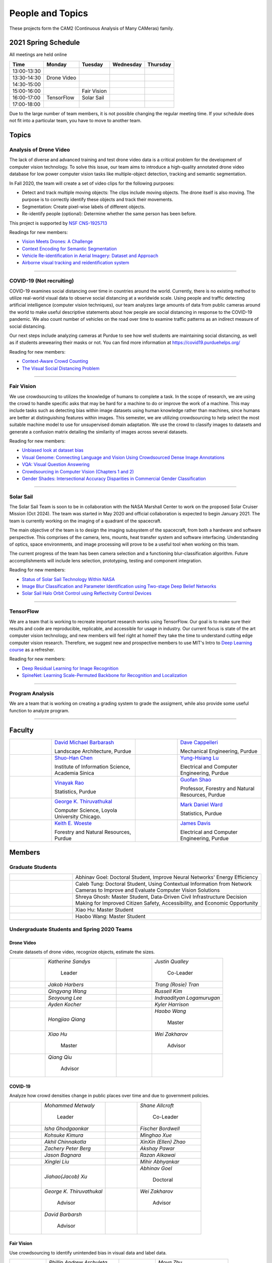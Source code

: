 People and Topics
-----------------
|cam2logo|

.. |cam2logo| image:: https://raw.githubusercontent.com/PurdueCAM2Project/HELPSweb/master/source/images/cam2logo4v2.jpg
   :width: 100%

These projects form the CAM2 (Continuous Analysis of Many CAMeras) family.	   


2021 Spring Schedule
~~~~~~~~~~~~~~~~~~~~

All meetings are held online

=========== ============== ============== ============== ============
Time        Monday         Tuesday        Wednesday      Thursday
=========== ============== ============== ============== ============
13:00-13:30
13:30-14:30 Drone Video
14:30-15:00
15:00-16:00                Fair Vision
16:00-17:00 TensorFlow     Solar Sail
17:00-18:00
=========== ============== ============== ============== ============

Due to the large number of team members, it is not possible changing
the regular meeting time. If your schedule does not fit into a
particular team, you have to move to another team.


Topics
~~~~~~

Analysis of Drone Video
^^^^^^^^^^^^^^^^^^^^^^^

The lack of diverse and advanced training and test drone video data
is a critical problem for the development of computer vision technology.
To solve this issue, our team aims to introduce a high-quality
annotated drone video database for low power computer vision tasks
like multiple-object detection, tracking and semantic segmentation.

In Fall 2020, the team will create a set of video clips for the following purposes:

- Detect and track multiple moving objects: The clips include moving
  objects.  The drone itself is also moving. The purpose is to
  correctly identify these objects and track their movements.

- Segmentation: Create pixel-wise labels of different objects.

- Re-identify people (optional): Determine whether the same person has been
  before.

This project is supported by `NSF CNS-1925713 <https://www.nsf.gov/awardsearch/showAward?AWD_ID=1925713>`__

Readings for new members:

- `Vision Meets Drones: A Challenge <https://arxiv.org/pdf/1804.07437.pdf>`__

- `Context Encoding for Semantic Segmentation <http://openaccess.thecvf.com/content_cvpr_2018/papers/Zhang_Context_Encoding_for_CVPR_2018_paper.pdf>`__

- `Vehicle Re-identification in Aerial Imagery: Dataset and Approach <https://arxiv.org/pdf/1904.01400.pdf>`__

- `Airborne visual tracking and reidentification system <https://www.spiedigitallibrary.org/journalArticle/Download?fullDOI=10.1117/1.JEI.28.2.023003&casa_token=Rs6JtKyTL6cAAAAA:_5C4cfQ5XkKqoeFqiyXl7r-xNdDH27PTYeq52ag1Va8udjeU3ykDF2-6B082Fdqt9JQHioCPXjE>`__

|dronevideo01| |dronevideo02|

.. |dronevideo01| image:: https://raw.githubusercontent.com/PurdueCAM2Project/HELPSweb/master/source/images/dronevideosample.png
  :width: 45%

.. |dronevideo02| image:: https://raw.githubusercontent.com/PurdueCAM2Project/HELPSweb/master/source/images/dronevideosegmentation.png
  :width: 45%

----


COVID-19 (Not recruiting)
^^^^^^^^^^^^^^^^^^^^^^^^^^

COVID-19 examines social distancing over time in countries around the world.
Currently, there is no existing method to utilize real-world visual data to
observe social distancing at a worldwide scale. Using people and traffic
detecting artificial intelligence (computer vision techniques), our team
analyzes large amounts of data from public cameras around the world to make
useful descriptive statements about how people are social distancing in response
to the COVID-19 pandemic. We also count number of vehicles on the road over 
time to examine traffic patterns as an indirect measure of social distancing.

Our next steps include analyzing cameras at Purdue to see how well students
are maintaining social distancing, as well as if students arewearing their
masks or not. You can find more information at https://covid19.purduehelps.org/

Reading for new members:

- `Context-Aware Crowd Counting <https://arxiv.org/abs/1811.10452>`__

- `The Visual Social Distancing Problem <https://arxiv.org/abs/2005.04813>`__

|covid01| |covid02|

|covid03|


.. |covid01| image:: https://raw.githubusercontent.com/PurdueCAM2Project/HELPSweb/master/source/images/covid19peopledetect.png
  :width: 45%

.. |covid02| image:: https://raw.githubusercontent.com/PurdueCAM2Project/HELPSweb/master/source/images/covid19vehicledetect.png
  :width: 45%

.. |covid03| image:: https://raw.githubusercontent.com/PurdueCAM2Project/HELPSweb/master/source/images/covid19detectionsovertime.png
  :width: 80%

----


Fair Vision
^^^^^^^^^^^^^

We use crowdsourcing to utilizes the knowledge of humans to complete a task.
In the scope of research, we are using the crowd to handle specific
asks that may be hard for a machine to do or improve the work of a machine.
This may include tasks such as detecting bias within image datasets
using human knowledge rather than machines, since humans are better
at distinguishing features within images. This semester, we are utilizing
crowdsourcing to help select the most suitable machine model to use for
unsupervised domain adaptation. We use the crowd to classify images to
datasets and generate a confusion matrix detailing the similarity of
images across several datasets.

Reading for new members:

- `Unbiased look at dataset bias <http://citeseerx.ist.psu.edu/viewdoc/download?doi=10.1.1.944.9518&rep=rep1&type=pdf>`__

- `Visual Genome: Connecting Language and Vision Using Crowdsourced Dense Image Annotations <https://arxiv.org/abs/1602.07332>`__

- `VQA: Visual Question Answering <https://arxiv.org/abs/1505.00468>`__

- `Crowdsourcing in Computer Vision (Chapters 1 and 2) <https://drive.google.com/file/d/1vuTRkuU9DLPI4zJvAWqRrYX2R7PlWUtS/view>`__

- `Gender Shades: Intersectional Accuracy Disparities in Commercial Gender Classification <http://proceedings.mlr.press/v81/buolamwini18a/buolamwini18a.pdf>`__

|crowdsource03| |crowdsource02|

|crowdsource05| |crowdsource04|



.. |crowdsource02| image:: https://raw.githubusercontent.com/PurdueCAM2Project/HELPSweb/master/source/images/crowdsourceexample.png
  :width: 45%


.. |crowdsource03| image:: https://raw.githubusercontent.com/PurdueCAM2Project/HELPSweb/master/source/images/crowdsourcehome.png
  :width: 45%


.. |crowdsource04| image:: https://raw.githubusercontent.com/PurdueCAM2Project/HELPSweb/master/source/images/crowdsourceteam.jpg
  :width: 45%


.. |crowdsource05| image:: https://raw.githubusercontent.com/PurdueCAM2Project/HELPSweb/master/source/images/crowdsourceposter.jpg
  :width: 45%


----

Solar Sail
^^^^^^^^^^^^^

The Solar Sail Team is soon to be in collaboration with the NASA Marshall Center
to work on the proposed Solar Cruiser Mission (Oct 2024). The team was started
in May 2020 and official collaboration is expected to begin January 2021.
The team is currently working on the imaging of a quadrant of the spacecraft.

The main objective of the team is to design the imaging subsystem of the spacecraft,
from both a hardware and software perspective. This comprises of the camera,
lens, mounts, heat transfer system and software interfacing. Understanding of
optics, space environments, and image processing will prove to be a useful
tool when working on this team.

The current progress of the team has been camera selection and a functioning
blur-classification algorithm. Future accomplishments will include lens selection,
prototyping, testing and component integration.

Reading for new members:

- `Status of Solar Sail Technology Within NASA <https://reader.elsevier.com/reader/sd/pii/S0273117710007982?token=384C3A9171020945A1733E3F7E1E42455105A1F18146EAAA367F2534B504F6213FE01754897F2428E0DB9EAF0B5B9C81>`__

- `Image Blur Classification and Parameter Identification using Two-stage Deep Belief Networks <http://citeseerx.ist.psu.edu/viewdoc/download?doi=10.1.1.671.962&rep=rep1&type=pdf>`__

- `Solar Sail Halo Orbit Control using Reflectivity Control Devices <https://www.jstage.jst.go.jp/article/tjsass/57/5/57_279/_pdf/-char/ja>`__

|solarsail01| |solarsail02|

.. |solarsail01| image:: https://raw.githubusercontent.com/PurdueCAM2Project/HELPSweb/master/source/images/solarsailmain.png
  :width: 45%

.. |solarsail02| image:: https://raw.githubusercontent.com/PurdueCAM2Project/HELPSweb/master/source/images/solarsailkeyfeature.png
  :width: 45%

----


TensorFlow
^^^^^^^^^^^^^

We are a team that is working to recreate important research works using
TensorFlow. Our goal is to make sure their results and code are reproducible,
replicable, and accessible for usage in industry. Our current focus is
state of the art computer vision technology, and new members will feel
right at homeif they take the time to understand cutting edge computer
vision research. Therefore, we suggest new and prospective members to
use MIT's Intro to `Deep Learning course <http://introtodeeplearning.com>`__ as a refresher.

Reading for new members:

- `Deep Residual Learning for Image Recognition <https://arxiv.org/abs/1512.03385>`__
- `SpineNet: Learning Scale-Permuted Backbone for Recognition and Localization <https://arxiv.org/abs/1912.05027>`__

|tensorflow01|

.. |tensorflow01| image:: https://raw.githubusercontent.com/PurdueCAM2Project/HELPSweb/master/source/images/tensorflowyolov3.png
  :width: 70%

----


Program Analysis
^^^^^^^^^^^^^^^^^^^	  

We are a team that is working on creating a grading system to grade the
assigment,
while also provide some useful function to analyze program.

----


Faculty
~~~~~~~

.. list-table::
   :widths: 10 20 10 20

   * - .. image:: https://ag.purdue.edu/ProfileImages/dbarbara.jpg
     - `David Michael Barbarash
       <https://ag.purdue.edu/hla/LA/Pages/Profile.aspx?strAlias=dbarbara&intDirDeptID=24>`__
       
       Landscape Architecture, Purdue
     - .. image:: https://engineering.purdue.edu/ResourceDB/ResourceFiles/image92690
     - `Dave Cappelleri
       <https://engineering.purdue.edu/ME/People/ptProfile?id=92669>`__
       
       Mechanical Engineering, Purdue
     
   * - .. image:: https://shuohanchen.files.wordpress.com/2019/02/shuohan-eps-converted-to.png?w=220&h=300
     - `Shuo-Han Chen
       <https://shuohanchen.com/>`__
       
       Institute of Information Science, Academia Sinica
     - .. image:: https://engineering.purdue.edu/ResourceDB/ResourceFiles/image109726
     - `Yung-Hsiang Lu
       <https://engineering.purdue.edu/ECE/People/ptProfile?resource_id=3355>`__
       
       Electrical and Computer Engineering, Purdue

   * - .. image:: https://www.stat.purdue.edu/images/Faculty/thumbnail/varao-t.jpg
     - `Vinayak Rao
       <https://www.stat.purdue.edu/people/faculty/varao>`__
       
       Statistics, Purdue
     - .. image:: https://ag.purdue.edu/ProfileImages/shao.png
     - `Guofan Shao
       <https://ag.purdue.edu/fnr/Pages/profile.aspx?strAlias=shao>`__
       
       Professor,  Forestry and Natural Resources, Purdue

   * - .. image:: https://avatars1.githubusercontent.com/u/651504?s=460&v=4
     - `George K. Thiruvathukal
       <https://thiruvathukal.com>`__
       
       Computer Science, Loyola University Chicago.
     - .. image:: https://www.stat.purdue.edu/~mdw/images/WardMFO.jpg
     - `Mark Daniel Ward
       <https://www.stat.purdue.edu/~mdw/>`__
       
       Statistics, Purdue

   * - .. image:: https://ag.purdue.edu/ProfileImages/woeste.jpg
     - `Keith E. Woeste
       <https://ag.purdue.edu/fnr/Pages/profile.aspx?strAlias=woeste>`__
       
       Forestry and Natural Resources, Purdue

     - .. image:: https://engineering.purdue.edu/ResourceDB/ResourceFiles/image242327/alter?width=180&height=270
     - `James Davis
       <https://davisjam.github.io>`__

       Electrical and Computer Engineering, Purdue


Members
~~~~~~~

Graduate Students
^^^^^^^^^^^^^^^^^

.. list-table::
   :widths: 10 30

   * - .. image:: https://ca.slack-edge.com/T02T4RJGC-UCD5G5V9U-02f69f6dff32-512
     - Abhinav Goel: Doctoral Student, Improve Neural Networks' Energy Efficiency

   * - .. image:: https://ca.slack-edge.com/T02T4RJGC-U4TRCF5J9-d2a18a0710be-512
     - Caleb Tung: Doctoral Student, Using Contextual Information from Network Cameras to Improve and Evaluate Computer Vision Solutions

   * - .. image:: https://raw.githubusercontent.com/PurdueCAM2Project/HELPSweb/master/source/images/shreya_ghosh.jpg
     - Shreya Ghosh: Master Student, Data-Driven Civil Infrastructure Decision Making for Improved Citizen Safety, Accessibility, and Economic Opportunity

   * - .. image:: https://ca.slack-edge.com/T02T4RJGC-UAA4XRCDD-6551ccfac7cb-512
     - Xiao Hu: Master Student

   * - .. image:: https://ca.slack-edge.com/T02T4RJGC-UCDFV8J1W-3a9e8b006ec4-512
     - Haobo Wang: Master Student


Undergraduate Students and Spring 2020 Teams
^^^^^^^^^^^^^^^^^^^^^^^^^^^^^^^^^^^^^^^^^^^^
   
Drone Video
###########

Create datasets of drone video, recognize objects, estimate the sizes.

.. list-table::
   :widths: 10 20 10 20

   * - .. image:: https://ca.slack-edge.com/T02T4RJGC-UMG8L5Y48-ce573a3f2575-512
     - `Katherine Sandys`

        Leader

     - .. image:: https://ca.slack-edge.com/T02T4RJGC-UM4QYMK1R-ab6c02aa8446-512
     - `Justin Qualley`

        Co-Leader

   * - .. image:: https://ca.slack-edge.com/T02T4RJGC-U013JB7QXCN-9e0b55dba65c-512
     - `Jakob Harbers`

     - .. image:: https://ca.slack-edge.com/T02T4RJGC-U013R3DQT18-b31cb3795928-512
     - `Trang (Rosie) Tran`

   * - .. image:: https://ca.slack-edge.com/T02T4RJGC-U013AAWB46B-392fde5bc86e-512
     - `Qingyang Wang`

     - .. image:: https://ca.slack-edge.com/T02T4RJGC-U013JB7SAK0-3462787306ad-512
     - `Russell Kim`

   * - .. image:: https://raw.githubusercontent.com/PurdueCAM2Project/HELPSweb/master/source/images/member_seoyoung_lee.jpg
     - `Seoyoung Lee`

     - .. image:: https://ca.slack-edge.com/T02T4RJGC-U01A1PRB3AL-7a046e1fbcef-512
     - `Indraadityan Logamurugan`

   * - .. image:: https://ca.slack-edge.com/T02T4RJGC-U019C530LEP-84e277558738-512
     - `Ayden Kocher`

     - .. image:: https://ca.slack-edge.com/T02T4RJGC-U018X6LL0DD-150255e1e8a6-512
     - `Kyler Harrison`

   * - .. image:: https://ca.slack-edge.com/T02T4RJGC-U019QHF87PB-5818a3130c9f-512
     - `Hongjiao Qiang`


     - .. image:: https://ca.slack-edge.com/T02T4RJGC-UCDFV8J1W-3a9e8b006ec4-512
     - `Haobo Wang`

        Master

   * - .. image:: https://ca.slack-edge.com/T02T4RJGC-UAA4XRCDD-6551ccfac7cb-512
     - `Xiao Hu`

        Master

     - .. image:: https://libapps.s3.amazonaws.com/accounts/103752/profiles/94752/Zakharov__Wei_2016.jpg
     - `Wei Zakharov`

        Advisor

   * - .. image:: https://web.ics.purdue.edu/~qqiu/images/Qiang-Qiu.jpg
     - `Qiang Qiu`

        Advisor

     -
     -


COVID-19
########

Analyze how crowd densities change in public places over time and due to government policies.

.. list-table::
   :widths: 10 20 10 20

   * - .. image:: https://raw.githubusercontent.com/PurdueCAM2Project/HELPSweb/master/source/images/member_mohammed_metwaly.png
     - `Mohammed Metwaly`

        Leader

     - .. image:: https://ca.slack-edge.com/T02T4RJGC-U013R9FA8N7-0e0cc785a59d-512
     - `Shane Allcroft`

        Co-Leader

   * - .. image:: https://ca.slack-edge.com/T02T4RJGC-UFARG05PC-889bd7148939-512
     - `Isha Ghodgaonkar`

     - .. image:: https://camo.githubusercontent.com/3137cdae2cc22cee50f67cfc0e9f30964f1593f6/68747470733a2f2f64726976652e676f6f676c652e636f6d2f75633f69643d3159374577335f4f55534b44616751376e4f6b524b4f7059563144687250646937
     - `Fischer Bordwell`

   * - .. image:: https://ca.slack-edge.com/T02T4RJGC-U0143MQMSBB-0ffb7862d0db-512
     - `Kohsuke Kimura`

     - .. image:: https://ca.slack-edge.com/T02T4RJGC-U013JB7TL30-a1eb8b3ba90b-512
     - `Minghao Xue`

   * - .. image:: https://raw.githubusercontent.com/PurdueCAM2Project/HELPSweb/master/source/images/member_akhil_channakotla.jpg
     - `Akhil Chinnakotla`

     - .. image:: https://ca.slack-edge.com/T02T4RJGC-U01484WN7GT-d89f8b3f0d2b-512
     - `XinXin (Ellen) Zhao`

   * - .. image:: https://raw.githubusercontent.com/PurdueCAM2Project/HELPSweb/master/source/images/member_zach_berg.jpg
     - `Zachery Peter Berg`

     - .. image:: https://ca.slack-edge.com/T02T4RJGC-UHRBXC9L2-d9b80bf4c3b8-512
     - `Akshay Pawar`

   * - .. image:: https://ca.slack-edge.com/T02T4RJGC-U013JB7Q9DL-e5ce5b5ad5a8-512
     - `Jason Bagnara`

     - .. image:: https://ca.slack-edge.com/T02T4RJGC-U019KST5ALC-e932996c6a67-512
     - `Razan Alkawai`

   * - .. image:: https://ca.slack-edge.com/T02T4RJGC-U01956Z1Q3G-17f338cca6d2-512
     - `Xinglei Liu`

     - .. image:: https://ca.slack-edge.com/T02T4RJGC-U013T9MV94M-155a17653069-512
     - `Mihir Abhyankar`

   * - .. image:: https://ca.slack-edge.com/T02T4RJGC-USCB3AJTS-1a3919e466a2-512
     - `Jiahao(Jacob) Xu`

     - .. image:: https://ca.slack-edge.com/T02T4RJGC-UCD5G5V9U-02f69f6dff32-512
     - `Abhinav Goel`

        Doctoral

   * - .. image:: https://avatars1.githubusercontent.com/u/651504?s=460&v=4
     - `George K. Thiruvathukal`

        Advisor

     - .. image:: https://libapps.s3.amazonaws.com/accounts/103752/profiles/94752/Zakharov__Wei_2016.jpg
     - `Wei Zakharov`

        Advisor

   * - .. image:: https://ag.purdue.edu/ProfileImages/dbarbara.jpg
     - `David Barbarsh`

        Advisor

     -
     -


Fair Vision
###########################

Use crowdsourcing to identify unintended bias in visual data and label data.

.. list-table::
   :widths: 10 20 10 20

   * - .. image:: https://raw.githubusercontent.com/PurdueCAM2Project/HELPSweb/master/source/images/member_phillip_archuleta.jpeg
     - `Phillip Andrew Archuleta`

        Leader

     - .. image:: https://ca.slack-edge.com/T02T4RJGC-U011WSAPLD8-931afd7bfc91-512
     - `Moya Zhu`

        Co-Leader

   * - .. image:: https://raw.githubusercontent.com/PurdueCAM2Project/HELPSweb/master/source/images/member_gore_kao.jpg
     - `Gore Kao`

        CAM2 Leader

     - .. image:: https://ca.slack-edge.com/T02T4RJGC-UFA7C9PND-474757f75640-512
     - `Kaiwen Yu`

        CAM2 Leader

   * - .. image:: https://ca.slack-edge.com/T02T4RJGC-UD8PE6F2Q-695570338839-512
     - `Anirudh Vegesana`

     - .. image:: https://raw.githubusercontent.com/PurdueCAM2Project/HELPSweb/master/source/images/member_esteban_gorostiaga.png
     - `Esteban Gorostiaga`

   * - .. image:: https://ca.slack-edge.com/T02T4RJGC-U011X32ML4B-87f1ade71550-512
     - `Tianhui Chen`

     - .. image:: https://ca.slack-edge.com/T02T4RJGC-U012AJR0Q94-6591de67c426-512
     - `Weiyan Hu`

   * - .. image:: https://ca.slack-edge.com/T02T4RJGC-UMNJ9NAKF-17298397961d-512
     - `Jackson Moffet`

     - .. image:: https://ca.slack-edge.com/T02T4RJGC-U019C53B91R-601c3aba3bdf-512
     - `Mohammed Afolabi Fashola`

   * - .. image:: https://ca.slack-edge.com/T02T4RJGC-US0SR2T51-68d944f07a8f-512
     - `Chibuzo	Ufomba`

     - .. image:: https://ca.slack-edge.com/T02T4RJGC-UAA4XRCDD-6551ccfac7cb-512
     - `Xiao Hu`

        Master

   * - .. image:: https://ca.slack-edge.com/T02T4RJGC-UCDFV8J1W-3a9e8b006ec4-512
     - `Haobo Wang`

        Master

     - .. image:: https://avatars1.githubusercontent.com/u/651504?s=460&v=4
     - `George K. Thiruvathukal`

        Advisor



Solar Sail
##########

Use computer vision and image processing techniques to analyze the pictures taken by the camera on the proposed NASA Solar Cruiser Mission spacecraft.

.. list-table::
   :widths: 10 20 10 20

   * - .. image:: https://ca.slack-edge.com/T02T4RJGC-U0146F0GEQ3-945adcebb0ba-512
     - `Naveen Vivek`

        Leader

     - .. image:: https://ca.slack-edge.com/T02T4RJGC-U014QRHCXNE-effe49155a28-512
     - `Alan Jeffrey Gelman`

        Co-Leader

   * - .. image:: https://ca.slack-edge.com/T02T4RJGC-U014W4727JL-4b797562f800-512
     - `Mark Kosmerl`

     - .. image:: https://ca.slack-edge.com/T02T4RJGC-U015SC4P6J0-6470d09a4f65-512
     - `Connor David Proudman`

   * - .. image:: https://ca.slack-edge.com/T02T4RJGC-U015L8QM2CT-fb7768acdfd5-512
     - `Shashwat Punjani`

     - .. image:: https://ca.slack-edge.com/T02T4RJGC-U015UA3ASF5-c8435de59c71-512
     - `Jinit Gandhi`

   * - .. image:: https://ca.slack-edge.com/T02T4RJGC-U015C1KGJF9-f86c7860476b-512
     - `Riley Harwood`

     - .. image:: https://ca.slack-edge.com/T02T4RJGC-U015ZLR3ZEU-7875ae9ce6d5-512
     - `Zhengwin(Tristan) Yan`

   * - .. image:: https://ca.slack-edge.com/T02T4RJGC-UFB2NML3F-3630a6a457db-512
     - `Jacob Harmon`

     - .. image:: https://ca.slack-edge.com/T02T4RJGC-U01A1PR4DHN-b6f2e2f6e3e5-512
     - `Maria Soare`

   * - .. image:: https://ca.slack-edge.com/T02T4RJGC-U01956YV3T8-c3384cda8019-512
     - `Dante Danaei`

     - .. image:: https://ca.slack-edge.com/T02T4RJGC-U01956YMZAA-74c335f9580f-512
     - `Alexander Leven`

   * - .. image:: https://engineering.purdue.edu/ResourceDB/ResourceFiles/image187718
     - `Anthony G Cofer`

        Advisor

     - .. image:: https://engineering.purdue.edu/ResourceDB/ResourceFiles/image214298
     - `Alina Alexeenko`

        Advisor
     

TensorFlow
##########

Reconstruct models for the TensorFlow 2.x Model Garden

.. list-table::
   :widths: 10 20 10 20

   * - .. image:: https://raw.githubusercontent.com/PurdueCAM2Project/HELPSweb/master/source/images/member_vishnu_banna.jpeg
     - `Vishnu Banna`

        Leader

     - .. image:: https://ca.slack-edge.com/T02T4RJGC-UD8PE6F2Q-695570338839-512
     - `Anirudh Vegesana`

        Co-leader

   * - .. image:: https://ca.slack-edge.com/T02T4RJGC-U0146F0GEQ3-945adcebb0ba-512
     - `Naveen Vivek`
        
     - .. image:: https://raw.githubusercontent.com/PurdueCAM2Project/HELPSweb/master/source/images/member_akhil_channakotla.jpg
     - `Akhil Chinnakotla`

   * - .. image:: https://ca.slack-edge.com/T02T4RJGC-U0146900S66-58d54e1e8cd1-512
     - `Kayla Seeley`
        
     - .. image:: https://ca.slack-edge.com/T02T4RJGC-U015ZLR3ZEU-7875ae9ce6d5-512
     - `Tristan Yan`

   * - .. image:: https://ca.slack-edge.com/T02T4RJGC-UFCA3E0LE-b0ad9b003454-512
     - `Hojoung(Brian) Jang`

     - .. image:: https://ca.slack-edge.com/T02T4RJGC-US24F24BB-a94e4b357cc8-512
     - `Ryan Chen`

   * - .. image:: https://ca.slack-edge.com/T02T4RJGC-U01A1PRA2F2-ea577c6acc44-512
     - `Allen Liu`

     - .. image:: https://ca.slack-edge.com/T02T4RJGC-U019J4HFCP6-4a8ce3b6b874-512
     - `David Li`

   * - .. image:: https://ca.slack-edge.com/T02T4RJGC-U01A1PR92V6-34da2b9f3068-512
     - `Minjun(Jess) Zhang`

     - .. image:: https://ca.slack-edge.com/T02T4RJGC-U01956YPQ6S-b93c0a5803d7-512
     - `Kruthi Krishnappa`

   * - .. image:: https://ca.slack-edge.com/T02T4RJGC-U01A1PR1P9N-917c9a9a443e-512
     - `Thrishna Bhandari`

     - .. image:: https://ca.slack-edge.com/T02T4RJGC-USEH5LK2S-87c49595361d-512
     - `Jack Lecroy`

   * - .. image:: https://ca.slack-edge.com/T02T4RJGC-USWRHNBN0-fe512d0636ea-512
     - `Ved Dave`

     - .. image:: https://ca.slack-edge.com/T02T4RJGC-U01A1PRAR6U-1a87a05e9464-512
     - `Rthvik Raviprakash`

   * - .. image:: https://ca.slack-edge.com/T02T4RJGC-U0146900S66-58d54e1e8cd1-512
     - `Kayla Seeley`

     - .. image:: https://avatars1.githubusercontent.com/u/651504?s=460&v=4
     - `George K. Thiruvathukal`

        Advisor

   * - .. image:: https://engineering.purdue.edu/ResourceDB/ResourceFiles/image242327/alter?width=180&height=270
     - `James Davis`

        Advisor

     -
     -


Alumni
~~~~~~

.. list-table::
   :widths: 20 20 20

   * - Achinthya Soordelu
     - James Lee
     - He Li
   * - Anthony Fennell
     - Jenil Patel
     - Ehren Marschall
   * - Fengjian Pan
     - Nirmal Asokan
     - Sanghyun Cho
   * - Shengli Sui
     - Woojin Kim
     - Ajay Gopakumar
   * - Jiancheng Wang
     - Sitian Lu
     - Juncheng Tang
   * - Milos Malesevic
     - Mina Guo
     - Hanyang Liu
   * - Zhenming Zhang
     - Zaiwei Zhang
     - Jiaju Yue
   * - Huanyi Guo
     - Jeanne Deng
     - Zhenming Zhao
   * - Anthony Kang
     - Qingshuang Chen
     - Yuhao Chen
   * - Borui Chen
     - Sriram Rangaramanujan
     - James Tay
   * - Kyle McNulty
     - Seth Bontrager
     - Pranjit Kalita
   * - Subhav Ramachandran
     - Everett Berry
     - Erik Rozolis
   * - Bolun Zhang
     - Andrew Green
     - Yukun An
   * - Daniel Dilger
     - Yexin Wang
     - Zhifan Zeng
   * - Joseph Sweeney
     - Ryan Schlueter
     - John Laiman
   * - Jay Patel
     - Yutong Huang
     - Yuxiang Zi
   * - Zhanxiang Hua
     - Weizhi Li
     - Yash Pundlik
   * - Ramyak Singh
     - Nanxin Jin
     - Kyle Martin
   * - Hao Zou
     - Sam Yellin
     - Wenzhong Duan
   * - Aparna Pidaparthi
     - Changyu Li
     - Deepika Aggrawal
   * - Hanwen Huang
     - Hussni Mohd Zakir
     - Sihao Yin
   * - Weiqing Huang
     - Christopher Jovanovic
     - Ahmed Kaseb
   * - Wengyan Chan
     - Meera Haridasa
     - Deeptanshu Malik
   * - Vadim Nikiforov
     - Matthew Fitzgerald
     - Youngsol Koh
   * - Mehmet Alp Aysan
     - Cailey Farrell
     - Yifan Li
   * - Lucas Neumann
     - Robert Gitau
     - Zhi Kai Tan
   * - Spencer Huston
     - Mohamad Alani
     - Lucas Wiles
   * - Yuxin Zhang
     - Chau Minh Nguyen
     - Shunqiao Huang
   * - Minh Nguyen
     - Dhruv Swarup
     - Ryan Dailey
   * - Yukyung Lee
     - Seyram Samuel Mortoti
     - Asa Cutler
   * - Jack LeCroy
     - Victor Oduduabasi
     - Ved Dave
   * - Jackson Moffet
     - Tong Wang
     - Stephen Davis
   * - Ashley Kim
     - Meenakshi Pavithran
     - Connor Chadwick
   * - Ryan Firestone
     - Yi-Fang Hsiung
     - Ryan Chen
   * - Amogh Shanbag
     - Siddharth Srinivasan
     - Karthik Maiya
   * - Li Yon Tan
     - Sara Aghajanzadeh
     - Ethan Glaser
   * - Xin Wang
     - Damini Rijhwani
     - Rohit Reddy Tokala
   * - Rushabh Ramesh Ranka
     - Ya Ling Tsai
     - Mert Zamir
   * - Shristi Saraff
     - Wenxi Zhang
     - Hojoung Jang
   * - Xin Du
     - Avanish Subbiah
     - Vaastav Arora
   * - Tuhin Sarkar
     - Noureldin Hendy
     - Siddhartha Kumar Senthil Kumar
   * - Noah Curran
     - Nathan Gizaw
     - Subhankar Chakraborty
   * - Aditya Chakraborty
     - Christopher D. Trippel
     - Nick	Eliopoulos
   * - Justin Hsiung
     - David Jarufe
     - Yezhi Shen
   * - Shiqi Wang
     - Shreya Misra
     - Siddhartha Senthil Kumar
   * - Moiz Rasheed
     - Mihir Abhyankar
     - Russell Kim
   * - Darrell Dai
     - Apoorva Gupta
     - Colin Witt
   * - Swapnil Milind Kelkar
     - Brandon Xu
     - Sara Aghajanzadeh


Video by Current and Former Members
~~~~~~~~~~~~~~~~~~~~~~~~~~~~~~~~~~~


  .. raw:: html

    <iframe width="600" height = "400" src="https://www.youtube.com/embed/7Ao2zCYV9I8" frameborder="0" allowfullscreen></iframe>


  .. raw:: html

    <iframe width="600" height = "400" src="https://www.youtube.com/embed/1LGjSqQ953A" frameborder="0" allowfullscreen></iframe>

  .. raw:: html

    <iframe width="600" height = "400" src="https://www.youtube.com/embed/oPeKHUHpU2c" frameborder="0" allowfullscreen></iframe>

	   
    

